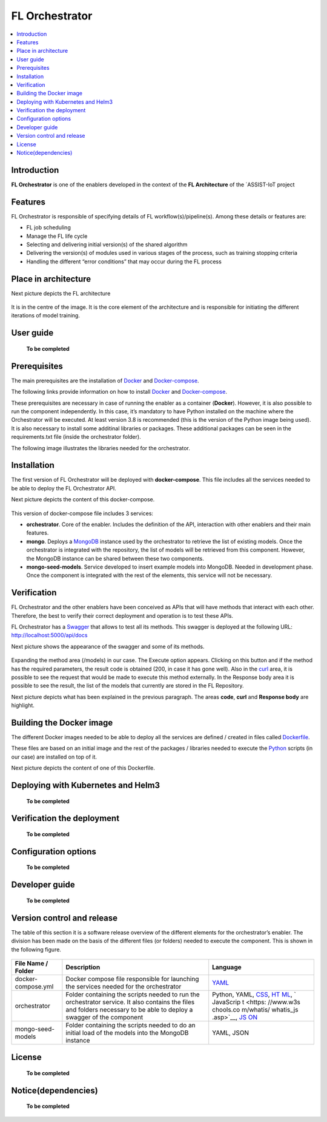 .. _FL Orchestrator:

############
FL Orchestrator
############

.. contents::
  :local:
  :depth: 1

***************
Introduction
***************
**FL Orchestrator** is one of the enablers developed in the context of the **FL Architecture** of the `ASSIST-IoT project

***************
Features
***************

FL Orchestrator is responsible of specifying details of FL workflow(s)/pipeline(s). Among these details or features are:

- FL job scheduling
- Manage the FL life cycle
- Selecting and delivering initial version(s) of the shared algorithm
- Delivering the version(s) of modules used in various stages of the process, such as training stopping criteria
- Handling the different “error conditions” that may occur during the FL process

*********************
Place in architecture
*********************
Next picture depicts the FL architecture

.. figure:: ./fl_architecture.png
   :alt: FL Architecture

It is in the centre of the image. It is the core element of the architecture and is responsible for initiating the different iterations of model training.

***************
User guide
***************

   **To be completed**

***************
Prerequisites
***************

The main prerequisites are the installation of
`Docker <https://docs.docker.com/get-started/overview/>`__ and `Docker-compose <https://docs.docker.com/compose/>`__.

The following links provide information on how to install `Docker <https://www.digitalocean.com/community/tutorials/how-to-install-and-use-docker-on-ubuntu-20-04>`__
and `Docker-compose <https://www.digitalocean.com/community/tutorials/how-to-install-and-use-docker-compose-on-ubuntu-20-04>`__.

These prerequisites are necessary in case of running the enabler as a container (**Docker**). However, it is also possible to run the component independently. In this case, it’s mandatory to have Python installed on the machine where the Orchestrator will be executed. At least version 3.8 is recommended (this is the version of the Python image being used). It is also necessary to install some additinal libraries or packages. These additional packages can be seen in the requirements.txt file (inside the orchestrator folder).

The following image illustrates the libraries needed for the orchestrator.

.. figure:: ./requirements.PNG
   :alt: Additional pacckages in the requirements.txt file

***************
Installation
***************
The first version of FL Orchestrator will be deployed with **docker-compose**. This file includes all the services needed to be able to deploy the FL Orchestrator API.

Next picture depicts the content of this docker-compose.

.. figure:: ./docker-compose.png
   :alt: Docker-compose file and their services

This version of docker-compose file includes 3 services:

- **orchestrator**. Core of the enabler. Includes the definition of the API, interaction with other enablers and their main features.
- **mongo**. Deploys a `MongoDB <https://en.wikipedia.org/wiki/MongoDB>`__ instance used by the orchestrator to retrieve the list of existing models. Once the orchestrator is integrated with the repository, the list of models will be retrieved from this component. However, the MongoDB instance can be shared between these two components.
- **mongo-seed-models**. Service developed to insert example models into MongoDB. Needed in development phase. Once the component is integrated with the rest of the elements, this service will not be necessary.
   
***************
Verification
***************
FL Orchestrator and the other enablers have been conceived as APIs that will have methods that interact with each other. Therefore, the best to verify their correct deployment and operation is to test these APIs.

FL Orchestrator has a `Swagger <https://swagger.io/docs/specification/2-0/what-is-swagger/>`__ that allows to test all its methods. This swagger is deployed at the
following URL: http://localhost:5000/api/docs

Next picture shows the appearance of the swagger and some of its methods.

.. figure:: ./fl_orchestrator_swagger.PNG
   :alt: Swagger for the FL Orchestrator

Expanding the method area (/models) in our case. The Execute option appears. Clicking on this button and if the method has the required parameters, the result code is obtained (200, in case it has gone well). Also in the `curl <https://curl.se/>`__ area, it is possible to see the request that would be made to execute this method externally. In the Response body area it is possible to see the result, the list of the models that currently are stored in the FL Repository.

Next picture depicts what has been explained in the previous paragraph. The areas **code**, **curl** and **Response body** are highlight.

.. figure:: ./testing_swagger.png
   :alt: Testing models method of FL Orchestrator API
   
*********************
Building the Docker image
*********************

The different Docker images needed to be able to deploy all the services are defined / created in files called `Dockerfile <https://docs.docker.com/engine/reference/builder/>`__.

These files are based on an initial image and the rest of the packages / libraries needed to execute the `Python <https://www.python.org/doc/essays/blurb/>`__ scripts (in our case) are installed on top of it.

Next picture depicts the content of one of this Dockerfile.

.. figure:: ./Dockerfile.PNG
   :alt: Dockerfile for building the image of the orchestrator
*********************
Deploying with Kubernetes and Helm3
*********************

   **To be completed**

*********************
Verification the deployment
*********************

   **To be completed**

*********************
Configuration options
*********************

   **To be completed**

***************
Developer guide
***************

   **To be completed**

***************************
Version control and release
***************************
The table of this section it is a software release overview of the different elements for the orchestrator’s enabler. The division has been made on the basis of the different files (or folders) needed to execute the component. This is shown in the following figure.

.. figure:: ./components.PNG
   :alt: Division of elements for executing the orchestrator

+-------------------------+-------------------------------+-----------+
| File Name / Folder      | Description                   | Language  |
+=========================+===============================+===========+
| docker-compose.yml      | Docker compose file           | `YAML <ht |
|                         | responsible for launching the | tps://en. |
|                         | services needed for the       | wikipedia |
|                         | orchestrator                  | .org/wiki |
|                         |                               | /YAML>`__ |
+-------------------------+-------------------------------+-----------+
| orchestrator            | Folder containing the scripts | Python,   |
|                         | needed to run the             | YAML,     |
|                         | orchestrator service. It also | `CSS <htt |
|                         | contains the files and        | ps://www. |
|                         | folders necessary to be able  | w3schools |
|                         | to deploy a swagger of the    | .com/css/ |
|                         | component                     | css_intro |
|                         |                               | .asp>`__, |
|                         |                               | `HT       |
|                         |                               | ML <https |
|                         |                               | ://www.w3 |
|                         |                               | schools.c |
|                         |                               | om/html/h |
|                         |                               | tml_intro |
|                         |                               | .asp>`__, |
|                         |                               | `         |
|                         |                               | JavaScrip |
|                         |                               | t <https: |
|                         |                               | //www.w3s |
|                         |                               | chools.co |
|                         |                               | m/whatis/ |
|                         |                               | whatis_js |
|                         |                               | .asp>`__, |
|                         |                               | `JS       |
|                         |                               | ON <https |
|                         |                               | ://www.w3 |
|                         |                               | schools.c |
|                         |                               | om/js/js_ |
|                         |                               | json_intr |
|                         |                               | o.asp>`__ |
+-------------------------+-------------------------------+-----------+
| mongo-seed-models       | Folder containing the scripts | YAML,     |
|                         | needed to do an initial load  | JSON      |
|                         | of the models into the        |           |
|                         | MongoDB instance              |           |
+-------------------------+-------------------------------+-----------+
***************
License
***************

   **To be completed**

********************
Notice(dependencies)
********************

   **To be completed**
